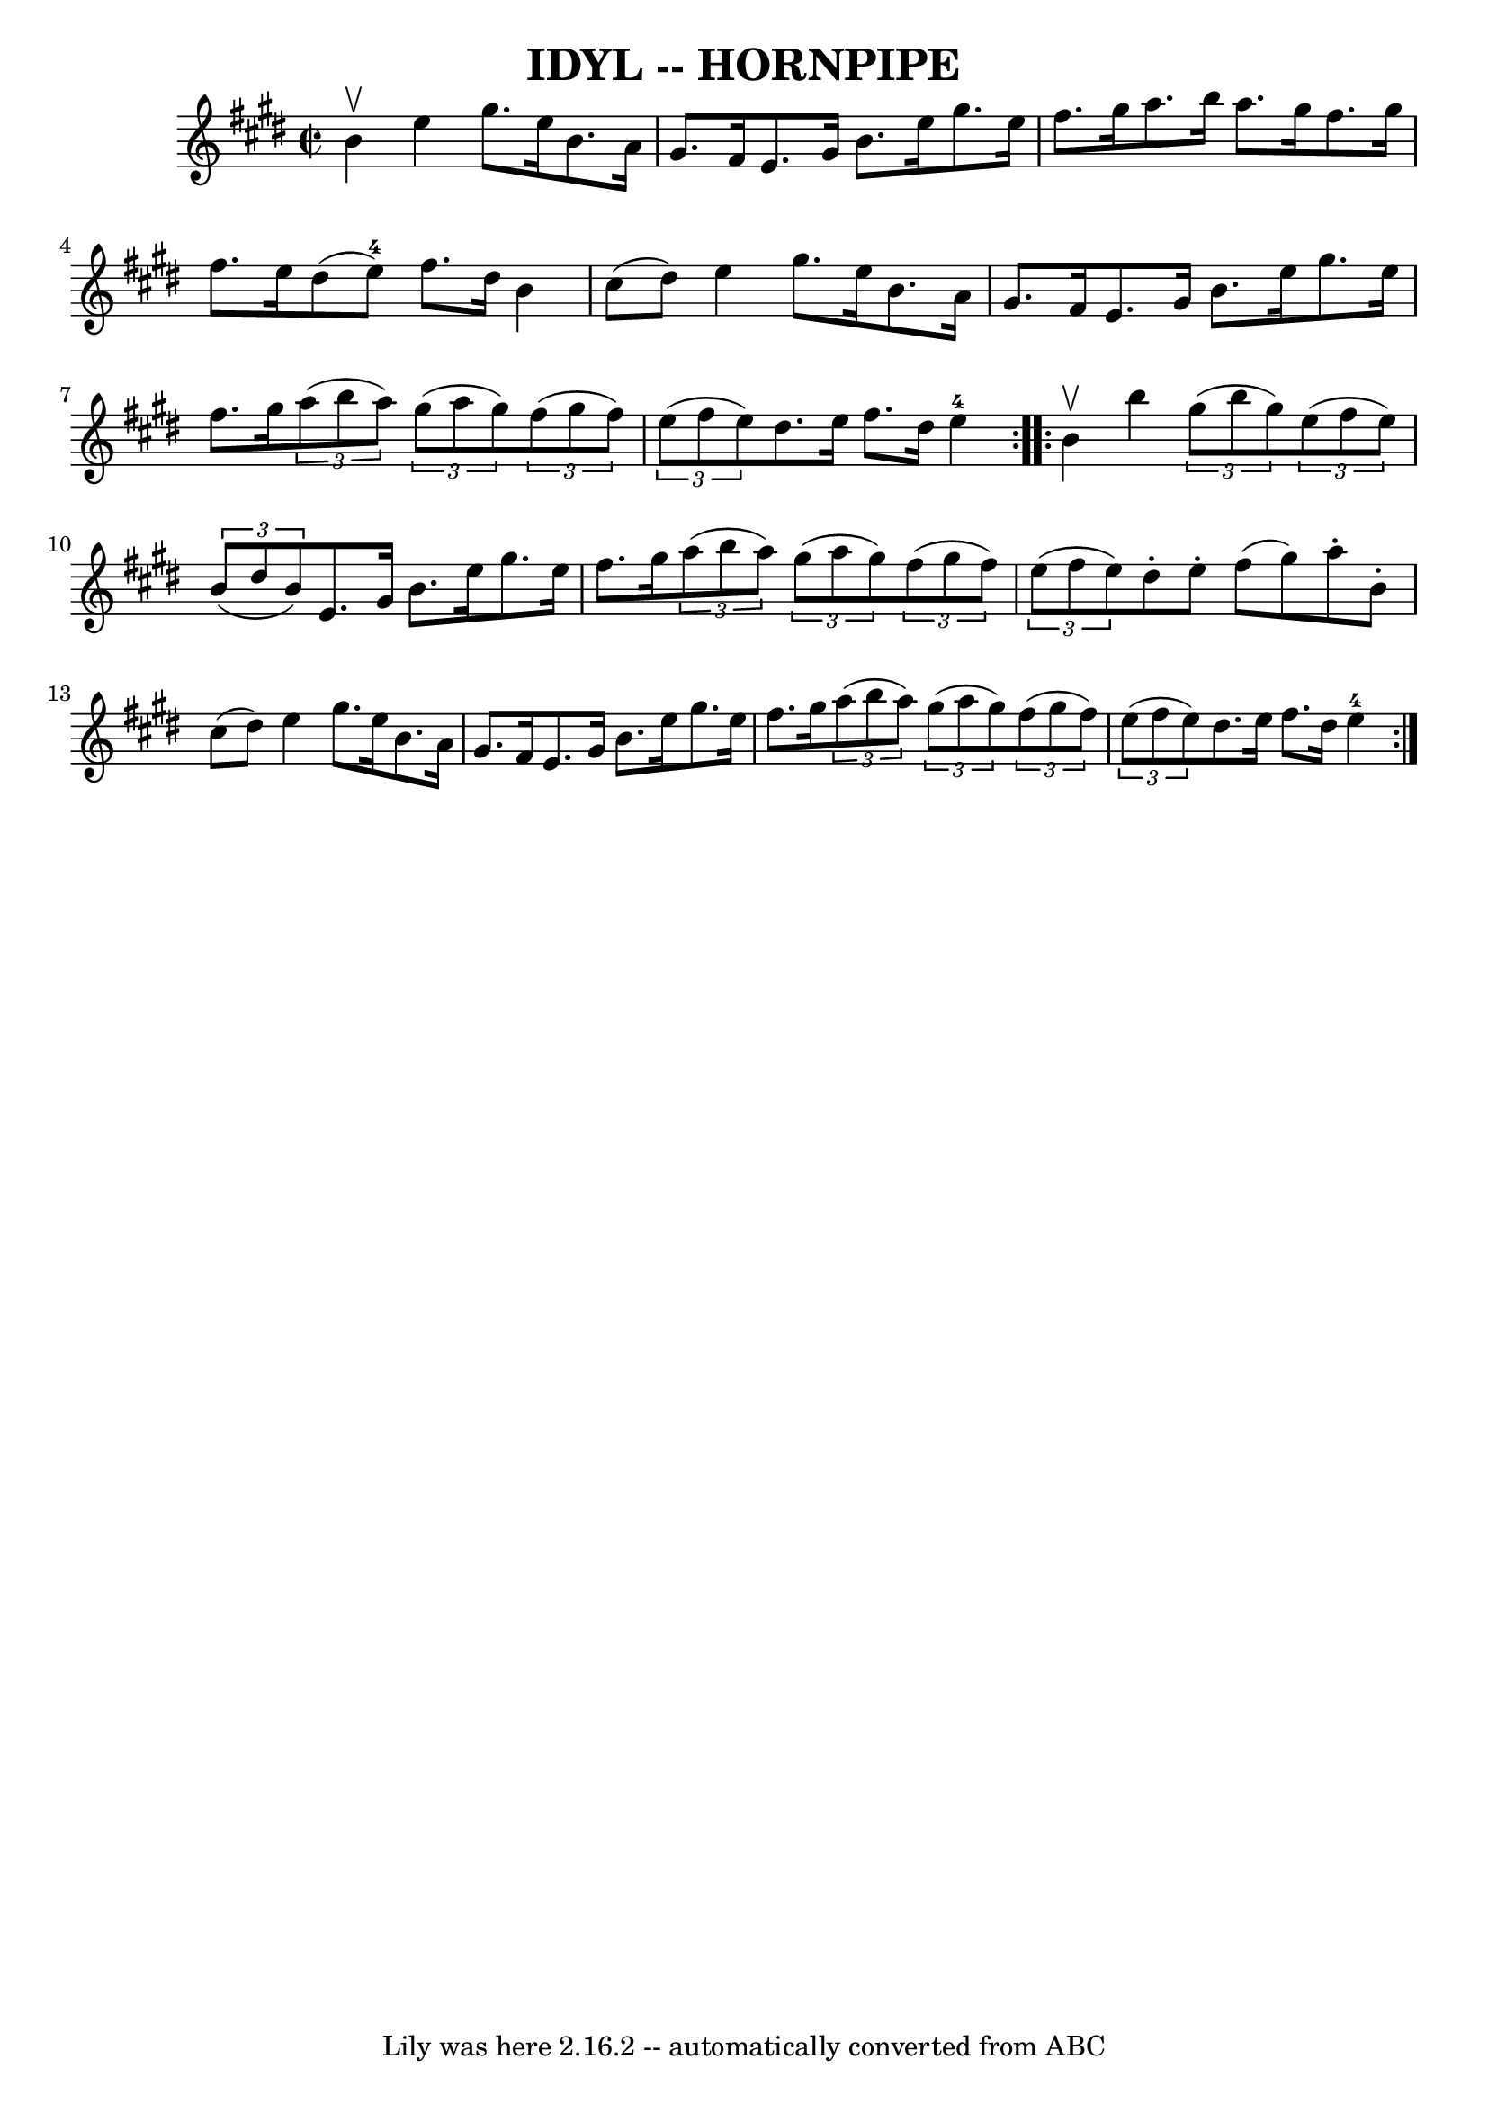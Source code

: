 \version "2.7.40"
\header {
	book = "Ryan's Mammoth Collection of Fiddle Tunes"
	crossRefNumber = "1"
	footnotes = "\\\\\\\\(Can be used as a Clog.)"
	tagline = "Lily was here 2.16.2 -- automatically converted from ABC"
	title = "IDYL -- HORNPIPE"
}
voicedefault =  {
\set Score.defaultBarType = "empty"

\repeat volta 2 {
\override Staff.TimeSignature #'style = #'C
 \time 2/2 \key e \major b'4^\upbow       |
 e''4 gis''8.    
e''16 b'8. a'16 gis'8. fis'16    |
 e'8. gis'16 b'8.  
 e''16 gis''8. e''16 fis''8. gis''16        |
 a''8.    
b''16 a''8. gis''16 fis''8. gis''16 fis''8. e''16    |
 
 dis''8 (e''8-4) fis''8. dis''16 b'4 cis''8 (dis''8)  
 |
     |
 e''4 gis''8. e''16 b'8. a'16 gis'8.    
fis'16    |
 e'8. gis'16 b'8. e''16 gis''8. e''16    
fis''8. gis''16        |
   \times 2/3 { a''8 (b''8 a''8) } 
  \times 2/3 { gis''8 (a''8 gis''8) }   \times 2/3 { fis''8 (
gis''8 fis''8) }   \times 2/3 { e''8 (fis''8 e''8) }   
|
 dis''8. e''16 fis''8. dis''16 e''4-4   }     
\repeat volta 2 { b'4^\upbow       |
 b''4    \times 2/3 { gis''8 
(b''8 gis''8) }   \times 2/3 { e''8 (fis''8 e''8) }   
\times 2/3 { b'8 (dis''8 b'8) }   |
 e'8. gis'16 b'8.  
 e''16 gis''8. e''16 fis''8. gis''16        |
   
\times 2/3 { a''8 (b''8 a''8) }   \times 2/3 { gis''8 (a''8    
gis''8) }   \times 2/3 { fis''8 (gis''8 fis''8) }   \times 2/3 {  
 e''8 (fis''8 e''8) }   |
 dis''8 -. e''8 -. fis''8 (
gis''8) a''8 -. b'8 -. cis''8 (dis''8)   |
     |
   
e''4 gis''8. e''16 b'8. a'16 gis'8. fis'16    |
 e'8. 
 gis'16 b'8. e''16 gis''8. e''16 fis''8. gis''16        
|
   \times 2/3 { a''8 (b''8 a''8) }   \times 2/3 { gis''8 (
 a''8 gis''8) }   \times 2/3 { fis''8 (gis''8 fis''8) }   
\times 2/3 { e''8 (fis''8 e''8) }   |
 dis''8. e''16    
fis''8. dis''16 e''4-4   }   
}

\score{
    <<

	\context Staff="default"
	{
	    \voicedefault 
	}

    >>
	\layout {
	}
	\midi {}
}

